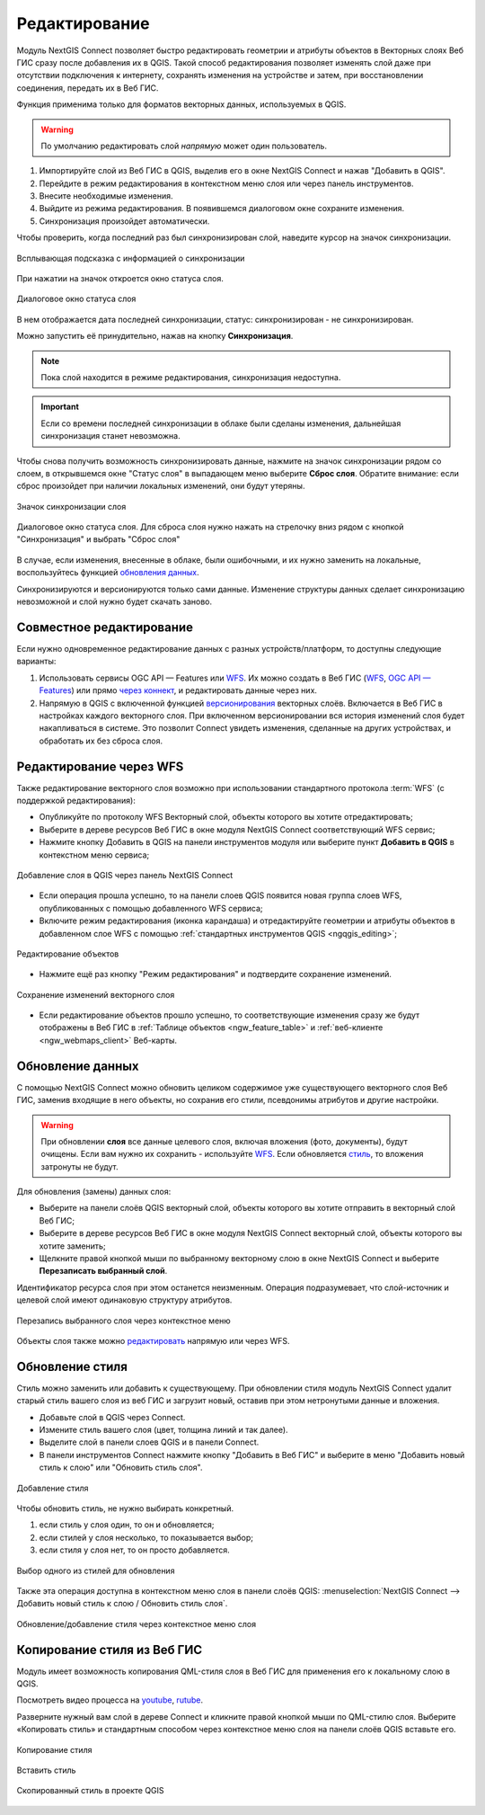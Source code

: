 .. _connect_data_edit:

Редактирование 
=========================

.. |button_to_qgis| image:: _static/button_to_qgis.png
   :width: 6mm

.. |button_to_wg| image:: _static/button_to_wg.png
   :width: 6mm

  
Модуль NextGIS Connect позволяет быстро редактировать геометрии и атрибуты объектов в Векторных слоях Веб ГИС сразу после добавления их в QGIS. Такой способ редактирования позволяет изменять слой даже при отсутствии подключения к интернету, сохранять изменения на устройстве и затем, при восстановлении соединения, передать их в Веб ГИС.

Функция применима только для форматов векторных данных, используемых в QGIS.

.. warning:: 
	По умолчанию редактировать слой *напрямую* может один пользователь. 


#. Импортируйте слой из Веб ГИС в QGIS, выделив его в окне NextGIS Connect и нажав |button_to_qgis|"Добавить в QGIS".
#. Перейдите в режим редактирования в контекстном меню слоя или через панель инструментов.
#. Внесите необходимые изменения.
#. Выйдите из режима редактирования. В появившемся диалоговом окне сохраните изменения.
#. Синхронизация произойдет автоматически.

Чтобы проверить, когда последний раз был синхронизирован слой, наведите курсор на значок синхронизации.

.. figure:: _static/nextgis_connect/ngc_check_sync_ru.png
   :align: center
   :alt: Всплывающая подсказка с информацией о синхронизации
   :width: 16cm

   Всплывающая подсказка с информацией о синхронизации

При нажатии на значок откроется окно статуса слоя.

.. figure:: _static/nextgis_connect/ngc_layer_status_ru.png
   :align: center
   :width: 14cm

   Диалоговое окно статуса слоя

В нем отображается дата последней синхронизации, статус: синхронизирован - не синхронизирован.

Можно запустить её принудительно, нажав на кнопку **Синхронизация**.

.. note::
    Пока слой находится в режиме редактирования, синхронизация недоступна.

.. important:: Если со времени последней синхронизации в облаке были сделаны изменения, дальнейшая синхронизация станет невозможна. 

Чтобы снова получить возможность синхронизировать данные, нажмите на значок синхронизации рядом со слоем, в открывшемся окне "Статус слоя" в выпадающем меню выберите **Сброс слоя**. Обратите внимание: если  сброс произойдет при наличии локальных изменений, они будут утеряны. 

.. figure:: _static/ngc_check_sync_ru.png
   :align: center
   :alt: Всплывающая подсказка с информацией о синхронизации
   :width: 16cm

   Значок синхронизации слоя

.. figure:: _static/ngc_layer_status_ru.png
   :align: center
   :width: 14cm

   Диалоговое окно статуса слоя. Для сброса слоя нужно нажать на стрелочку вниз рядом с кнопкой "Синхронизация" и выбрать "Сброс слоя"

В случае, если изменения, внесенные в облаке, были ошибочными, и их нужно заменить на локальные, воспользуйтесь функцией `обновления данных <https://docs.nextgis.ru/docs_ngconnect/source/edit.html#connect-data-overwrite>`_.

Синхронизируются и версионируются только сами данные. Изменение структуры данных сделает синхронизацию невозможной и слой нужно будет скачать заново.

.. _connect_multiuser:

Совместное редактирование
--------------------------------

Если нужно одновременное редактирование данных с разных устройств/платформ, то доступны следующие варианты:

1. Использовать сервисы OGC API — Features или `WFS <https://docs.nextgis.ru/docs_ngconnect/source/edit.html#connect-data-edit-wfs>`_. Их можно создать в Веб ГИС (`WFS <https://docs.nextgis.ru/docs_ngweb/source/layers.html#c-wfs>`_, `OGC API — Features <https://docs.nextgis.ru/docs_ngweb/source/layers.html#c-ogc-api-features>`_) или прямо `через коннект <https://docs.nextgis.ru/docs_ngcom/source/ngqgis_connect.html#wfs-wms-ogc-api-features>`_, и редактировать данные через них.

2. Напрямую в QGIS с включенной функцией `версионирования <https://docs.nextgis.ru/docs_ngweb/source/layers.html#create-vector-layer-vers-pic>`_ векторных слоёв. Включается в Веб ГИС в настройках каждого векторного слоя. При включенном версионировании вся история изменений слоя будет накапливаться в системе. Это позволит Connect увидеть изменения, сделанные на других устройствах, и обработать их без сброса слоя.



.. _connect_data_edit_wfs:

Редактирование через WFS
--------------------------

Также редактирование векторного слоя возможно при использовании стандартного протокола :term:`WFS` (с поддержкой редактирования):

* Опубликуйте по протоколу WFS Векторный слой, объекты которого вы хотите отредактировать;
* Выберите в дереве ресурсов Веб ГИС в окне модуля NextGIS Connect соответствующий WFS сервис;
* Нажмите кнопку |button_to_qgis| Добавить в QGIS на панели инструментов модуля или выберите пункт **Добавить в QGIS** в контекстном меню сервиса;

.. figure:: _static/NGConnect_edit_add_ru.png
   :name: NGConnect_edit_add_pic
   :align: center
   :width: 20cm
   
   Добавление слоя в QGIS через панель NextGIS Connect
   
* Если операция прошла успешно, то на панели слоев QGIS появится новая группа слоев WFS, опубликованных с помощью добавленного WFS сервиса;
* Включите режим редактирования (иконка карандаша) и отредактируйте геометрии и атрибуты объектов в добавленном слое WFS с помощью :ref:`стандартных инструментов QGIS <ngqgis_editing>`;

.. figure:: _static/NGConnect_edit_process_ru.png
   :name: NGConnect_edit_process_pic
   :align: center
   :width: 20cm
   
   Редактирование объектов

* Нажмите ещё раз кнопку "Режим редактирования" и подтвердите сохранение изменений.

.. figure:: _static/NGConnect_edit_save_ru.png
   :name: NGConnect_edit_save_pic
   :align: center
   :width: 20cm
   
   Сохранение изменений векторного слоя
   
* Если редактирование объектов прошло успешно, то соответствующие изменения сразу же будут отображены в Веб ГИС в :ref:`Таблице объектов <ngw_feature_table>` и :ref:`веб-клиенте <ngw_webmaps_client>` Веб-карты.



.. _connect_data_overwrite:

Обновление данных
-----------------

С помощью NextGIS Connect можно обновить целиком содержимое уже существующего векторного слоя Веб ГИС, заменив входящие в него объекты, но сохранив его стили, псевдонимы атрибутов и другие настройки.

.. warning:: 
   При обновлении **слоя** все данные целевого слоя, включая вложения (фото, документы), будут очищены. Если вам нужно их сохранить - используйте `WFS <https://docs.nextgis.ru/docs_ngconnect/source/resources.html#wfs>`_. Если обновляется `стиль <https://docs.nextgis.ru/docs_ngconnect/source/edit.html#connect-style-overwrite>`_, то вложения затронуты не будут.


Для обновления (замены) данных слоя:

* Выберите на панели слоёв QGIS векторный слой, объекты которого вы хотите отправить в векторный слой Веб ГИС;
* Выберите в дереве ресурсов Веб ГИС в окне модуля NextGIS Connect векторный слой, объекты которого вы хотите заменить;
* Щелкните правой кнопкой мыши по выбранному векторному слою в окне NextGIS Connect и выберите **Перезаписать выбранный слой**.

Идентификатор ресурса слоя при этом останется неизменным. Операция подразумевает, что слой-источник и целевой слой имеют одинаковую структуру атрибутов.

   
.. figure:: _static/NGconnect_vector_overwrite_ru_2.png
   :name: connect_vector_overwrite
   :align: center
   :width: 20cm
   
   Перезапись выбранного слоя через контекстное меню

Объекты слоя также можно `редактировать <https://docs.nextgis.ru/docs_ngcom/source/ngqgis_connect.html#ngcom-ngqgis-connect-data-edit>`_ напрямую или через WFS.

.. _connect_style_overwrite:

Обновление стиля
-----------------

Стиль можно заменить или добавить к существующему. При обновлении стиля модуль NextGIS Connect удалит старый стиль вашего слоя из веб ГИС и загрузит новый, оставив при этом нетронутыми данные и вложения.

* Добавьте слой в QGIS через Connect.
* Измените стиль вашего слоя (цвет, толщина линий и так далее).
* Выделите слой в панели слоев QGIS и в панели Connect.
* В панели инструментов Connect нажмите кнопку |button_to_wg| "Добавить в Веб ГИС" и выберите в меню "Добавить новый стиль к слою" или "Обновить стиль слоя".

.. figure:: _static/connect_add_style_ru_2.png
   :name: connect_add_style_pic
   :align: center
   :width: 20cm

   Добавление стиля

Чтобы обновить стиль, не нужно выбирать конкретный.

1. если стиль у слоя один, то он и обновляется;
2. если стилей у слоя несколько, то показывается выбор;
3. если стиля у слоя нет, то он просто добавляется.

.. figure:: _static/connect_replace_select_style_ru.png
   :name: connect_replace_style_pic
   :align: center
   :width: 20cm

   Выбор одного из стилей для обновления

Также эта операция доступна в контекстном меню слоя в панели слоёв QGIS: :menuselection:`NextGIS Connect --> Добавить новый стиль к слою / Обновить стиль слоя`.

.. figure:: _static/connect_replace_add_style_context_ru.png
   :name: connect_replace_style_context_pic
   :align: center
   :width: 20cm

   Обновление/добавление стиля через контекстное меню слоя






.. _connect_style_copy:

Копирование стиля из Веб ГИС
-----------------------------

Модуль имеет возможность копирования QML-стиля слоя в Веб ГИС для применения его к локальному слою в QGIS. 

.. raw:: html

   <iframe width="560" height="315" src="https://rutube.ru/play/embed/7460a5277d280d8d74942770b88a2b28/" frameBorder="0" allow="clipboard-write; autoplay" webkitAllowFullScreen mozallowfullscreen allowFullScreen></iframe>

Посмотреть видео процесса на `youtube <https://youtu.be/UH2OKvBz1Mk>`_, `rutube <https://rutube.ru/video/7460a5277d280d8d74942770b88a2b28/>`_.

Разверните нужный вам слой в дереве Connect и кликните правой кнопкой мыши по QML-стилю слоя. Выберите «Копировать стиль» и стандартным способом через контекстное меню слоя на панели слоёв QGIS вставьте его.

.. figure:: _static/connect_copy_style_ru.png
   :name: connect_copy_style_pic
   :align: center
   :width: 8cm

   Копирование стиля

.. figure:: _static/connect_paste_style_ru.png
   :name: connect_paste_style_pic
   :align: center
   :width: 20cm

   Вставить стиль

.. figure:: _static/connect_result_style_ru.png
   :name: connect_result_style_pic
   :align: center
   :width: 20cm

   Скопированный стиль в проекте QGIS
